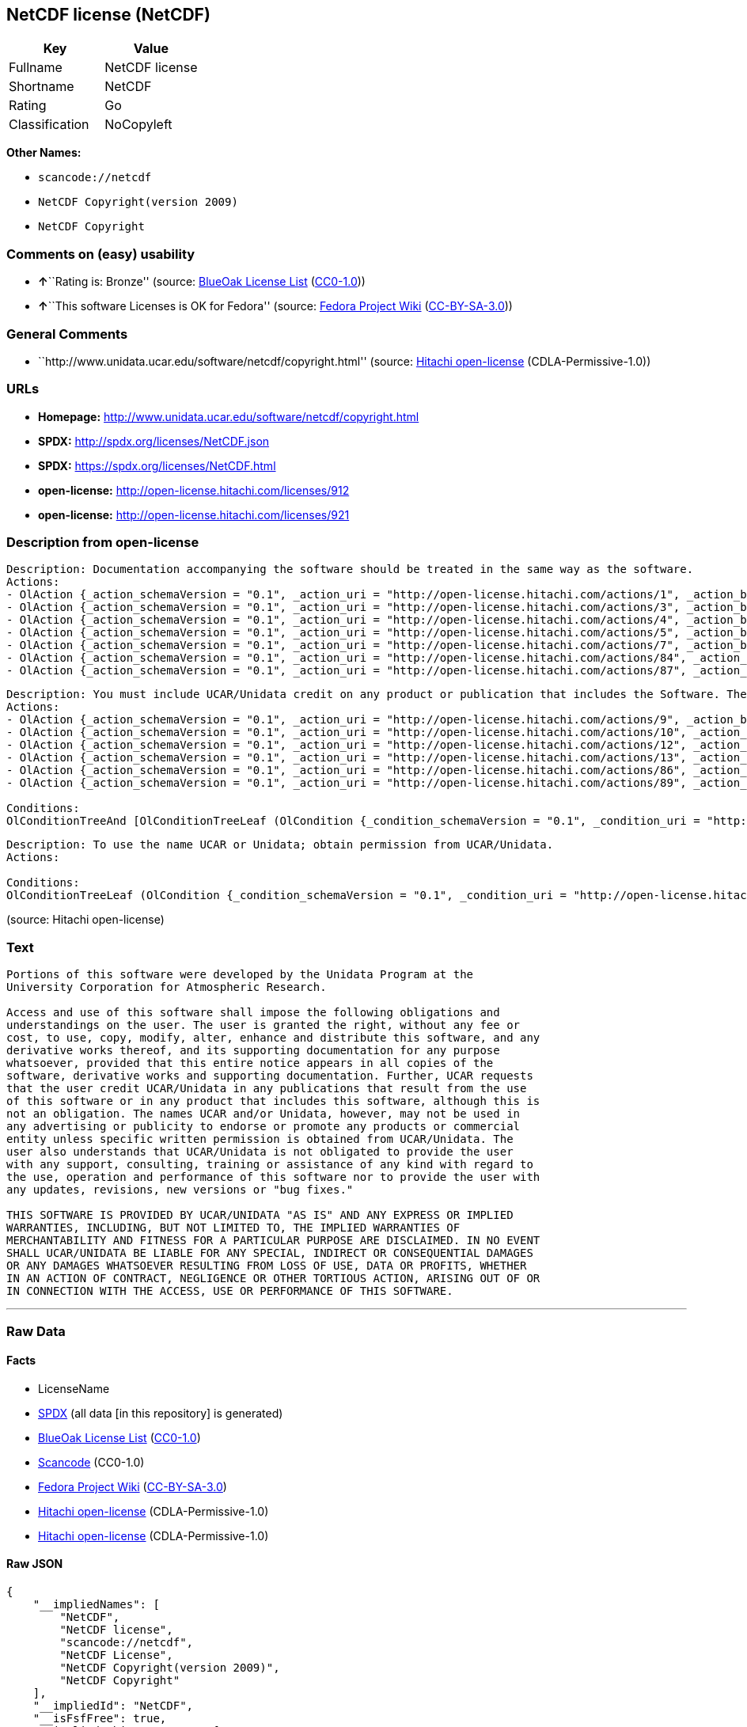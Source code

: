 == NetCDF license (NetCDF)

[cols=",",options="header",]
|===
|Key |Value
|Fullname |NetCDF license
|Shortname |NetCDF
|Rating |Go
|Classification |NoCopyleft
|===

*Other Names:*

* `+scancode://netcdf+`
* `+NetCDF Copyright(version 2009)+`
* `+NetCDF Copyright+`

=== Comments on (easy) usability

* **↑**``Rating is: Bronze'' (source:
https://blueoakcouncil.org/list[BlueOak License List]
(https://raw.githubusercontent.com/blueoakcouncil/blue-oak-list-npm-package/master/LICENSE[CC0-1.0]))
* **↑**``This software Licenses is OK for Fedora'' (source:
https://fedoraproject.org/wiki/Licensing:Main?rd=Licensing[Fedora
Project Wiki]
(https://creativecommons.org/licenses/by-sa/3.0/legalcode[CC-BY-SA-3.0]))

=== General Comments

* ``http://www.unidata.ucar.edu/software/netcdf/copyright.html''
(source: https://github.com/Hitachi/open-license[Hitachi open-license]
(CDLA-Permissive-1.0))

=== URLs

* *Homepage:* http://www.unidata.ucar.edu/software/netcdf/copyright.html
* *SPDX:* http://spdx.org/licenses/NetCDF.json
* *SPDX:* https://spdx.org/licenses/NetCDF.html
* *open-license:* http://open-license.hitachi.com/licenses/912
* *open-license:* http://open-license.hitachi.com/licenses/921

=== Description from open-license

....
Description: Documentation accompanying the software should be treated in the same way as the software.
Actions:
- OlAction {_action_schemaVersion = "0.1", _action_uri = "http://open-license.hitachi.com/actions/1", _action_baseUri = "http://open-license.hitachi.com/", _action_id = "actions/1", _action_name = Use the obtained source code without modification, _action_description = Use the fetched code as it is.}
- OlAction {_action_schemaVersion = "0.1", _action_uri = "http://open-license.hitachi.com/actions/3", _action_baseUri = "http://open-license.hitachi.com/", _action_id = "actions/3", _action_name = Modify the obtained source code., _action_description = }
- OlAction {_action_schemaVersion = "0.1", _action_uri = "http://open-license.hitachi.com/actions/4", _action_baseUri = "http://open-license.hitachi.com/", _action_id = "actions/4", _action_name = Using Modified Source Code, _action_description = }
- OlAction {_action_schemaVersion = "0.1", _action_uri = "http://open-license.hitachi.com/actions/5", _action_baseUri = "http://open-license.hitachi.com/", _action_id = "actions/5", _action_name = Use the retrieved object code, _action_description = Use the fetched code as it is.}
- OlAction {_action_schemaVersion = "0.1", _action_uri = "http://open-license.hitachi.com/actions/7", _action_baseUri = "http://open-license.hitachi.com/", _action_id = "actions/7", _action_name = Use the object code generated from the modified source code, _action_description = }
- OlAction {_action_schemaVersion = "0.1", _action_uri = "http://open-license.hitachi.com/actions/84", _action_baseUri = "http://open-license.hitachi.com/", _action_id = "actions/84", _action_name = Use the retrieved executable, _action_description = Use the obtained executable as is.}
- OlAction {_action_schemaVersion = "0.1", _action_uri = "http://open-license.hitachi.com/actions/87", _action_baseUri = "http://open-license.hitachi.com/", _action_id = "actions/87", _action_name = Use the executable generated from the modified source code, _action_description = }

....

....
Description: You must include UCAR/Unidata credit on any product or publication that includes the Software. The software's accompanying documentation shall be treated in the same manner as the software.
Actions:
- OlAction {_action_schemaVersion = "0.1", _action_uri = "http://open-license.hitachi.com/actions/9", _action_baseUri = "http://open-license.hitachi.com/", _action_id = "actions/9", _action_name = Distribute the obtained source code without modification, _action_description = Redistribute the code as it was obtained}
- OlAction {_action_schemaVersion = "0.1", _action_uri = "http://open-license.hitachi.com/actions/10", _action_baseUri = "http://open-license.hitachi.com/", _action_id = "actions/10", _action_name = Distribute the obtained object code, _action_description = Redistribute the code as it was obtained}
- OlAction {_action_schemaVersion = "0.1", _action_uri = "http://open-license.hitachi.com/actions/12", _action_baseUri = "http://open-license.hitachi.com/", _action_id = "actions/12", _action_name = Distribution of Modified Source Code, _action_description = }
- OlAction {_action_schemaVersion = "0.1", _action_uri = "http://open-license.hitachi.com/actions/13", _action_baseUri = "http://open-license.hitachi.com/", _action_id = "actions/13", _action_name = Distribute the object code generated from the modified source code, _action_description = }
- OlAction {_action_schemaVersion = "0.1", _action_uri = "http://open-license.hitachi.com/actions/86", _action_baseUri = "http://open-license.hitachi.com/", _action_id = "actions/86", _action_name = Distribute the obtained executable, _action_description = Redistribute the obtained executable as-is}
- OlAction {_action_schemaVersion = "0.1", _action_uri = "http://open-license.hitachi.com/actions/89", _action_baseUri = "http://open-license.hitachi.com/", _action_id = "actions/89", _action_name = Distribute the executable generated from the modified source code, _action_description = }

Conditions:
OlConditionTreeAnd [OlConditionTreeLeaf (OlCondition {_condition_schemaVersion = "0.1", _condition_uri = "http://open-license.hitachi.com/conditions/8", _condition_baseUri = "http://open-license.hitachi.com/", _condition_id = "conditions/8", _condition_conditionType = OBLIGATION, _condition_name = Give you a copy of the relevant license., _condition_description = }),OlConditionTreeLeaf (OlCondition {_condition_schemaVersion = "0.1", _condition_uri = "http://open-license.hitachi.com/conditions/368", _condition_baseUri = "http://open-license.hitachi.com/", _condition_id = "conditions/368", _condition_conditionType = OBLIGATION, _condition_name = Include credit to the copyright holder., _condition_description = })]

....

....
Description: To use the name UCAR or Unidata; obtain permission from UCAR/Unidata.
Actions:

Conditions:
OlConditionTreeLeaf (OlCondition {_condition_schemaVersion = "0.1", _condition_uri = "http://open-license.hitachi.com/conditions/3", _condition_baseUri = "http://open-license.hitachi.com/", _condition_id = "conditions/3", _condition_conditionType = REQUISITE, _condition_name = Get special permission in writing., _condition_description = })

....

(source: Hitachi open-license)

=== Text

....

Portions of this software were developed by the Unidata Program at the
University Corporation for Atmospheric Research.

Access and use of this software shall impose the following obligations and
understandings on the user. The user is granted the right, without any fee or
cost, to use, copy, modify, alter, enhance and distribute this software, and any
derivative works thereof, and its supporting documentation for any purpose
whatsoever, provided that this entire notice appears in all copies of the
software, derivative works and supporting documentation. Further, UCAR requests
that the user credit UCAR/Unidata in any publications that result from the use
of this software or in any product that includes this software, although this is
not an obligation. The names UCAR and/or Unidata, however, may not be used in
any advertising or publicity to endorse or promote any products or commercial
entity unless specific written permission is obtained from UCAR/Unidata. The
user also understands that UCAR/Unidata is not obligated to provide the user
with any support, consulting, training or assistance of any kind with regard to
the use, operation and performance of this software nor to provide the user with
any updates, revisions, new versions or "bug fixes."

THIS SOFTWARE IS PROVIDED BY UCAR/UNIDATA "AS IS" AND ANY EXPRESS OR IMPLIED
WARRANTIES, INCLUDING, BUT NOT LIMITED TO, THE IMPLIED WARRANTIES OF
MERCHANTABILITY AND FITNESS FOR A PARTICULAR PURPOSE ARE DISCLAIMED. IN NO EVENT
SHALL UCAR/UNIDATA BE LIABLE FOR ANY SPECIAL, INDIRECT OR CONSEQUENTIAL DAMAGES
OR ANY DAMAGES WHATSOEVER RESULTING FROM LOSS OF USE, DATA OR PROFITS, WHETHER
IN AN ACTION OF CONTRACT, NEGLIGENCE OR OTHER TORTIOUS ACTION, ARISING OUT OF OR
IN CONNECTION WITH THE ACCESS, USE OR PERFORMANCE OF THIS SOFTWARE.
....

'''''

=== Raw Data

==== Facts

* LicenseName
* https://spdx.org/licenses/NetCDF.html[SPDX] (all data [in this
repository] is generated)
* https://blueoakcouncil.org/list[BlueOak License List]
(https://raw.githubusercontent.com/blueoakcouncil/blue-oak-list-npm-package/master/LICENSE[CC0-1.0])
* https://github.com/nexB/scancode-toolkit/blob/develop/src/licensedcode/data/licenses/netcdf.yml[Scancode]
(CC0-1.0)
* https://fedoraproject.org/wiki/Licensing:Main?rd=Licensing[Fedora
Project Wiki]
(https://creativecommons.org/licenses/by-sa/3.0/legalcode[CC-BY-SA-3.0])
* https://github.com/Hitachi/open-license[Hitachi open-license]
(CDLA-Permissive-1.0)
* https://github.com/Hitachi/open-license[Hitachi open-license]
(CDLA-Permissive-1.0)

==== Raw JSON

....
{
    "__impliedNames": [
        "NetCDF",
        "NetCDF license",
        "scancode://netcdf",
        "NetCDF License",
        "NetCDF Copyright(version 2009)",
        "NetCDF Copyright"
    ],
    "__impliedId": "NetCDF",
    "__isFsfFree": true,
    "__impliedAmbiguousNames": [
        "NetCDF"
    ],
    "__impliedComments": [
        [
            "Hitachi open-license",
            [
                "http://www.unidata.ucar.edu/software/netcdf/copyright.html"
            ]
        ]
    ],
    "facts": {
        "LicenseName": {
            "implications": {
                "__impliedNames": [
                    "NetCDF"
                ],
                "__impliedId": "NetCDF"
            },
            "shortname": "NetCDF",
            "otherNames": []
        },
        "SPDX": {
            "isSPDXLicenseDeprecated": false,
            "spdxFullName": "NetCDF license",
            "spdxDetailsURL": "http://spdx.org/licenses/NetCDF.json",
            "_sourceURL": "https://spdx.org/licenses/NetCDF.html",
            "spdxLicIsOSIApproved": false,
            "spdxSeeAlso": [
                "http://www.unidata.ucar.edu/software/netcdf/copyright.html"
            ],
            "_implications": {
                "__impliedNames": [
                    "NetCDF",
                    "NetCDF license"
                ],
                "__impliedId": "NetCDF",
                "__isOsiApproved": false,
                "__impliedURLs": [
                    [
                        "SPDX",
                        "http://spdx.org/licenses/NetCDF.json"
                    ],
                    [
                        null,
                        "http://www.unidata.ucar.edu/software/netcdf/copyright.html"
                    ]
                ]
            },
            "spdxLicenseId": "NetCDF"
        },
        "Fedora Project Wiki": {
            "GPLv2 Compat?": "Yes",
            "rating": "Good",
            "Upstream URL": "http://www.unidata.ucar.edu/software/netcdf/copyright.html",
            "GPLv3 Compat?": "Yes",
            "Short Name": "NetCDF",
            "licenseType": "license",
            "_sourceURL": "https://fedoraproject.org/wiki/Licensing:Main?rd=Licensing",
            "Full Name": "NetCDF license",
            "FSF Free?": "Yes",
            "_implications": {
                "__impliedNames": [
                    "NetCDF license"
                ],
                "__isFsfFree": true,
                "__impliedAmbiguousNames": [
                    "NetCDF"
                ],
                "__impliedJudgement": [
                    [
                        "Fedora Project Wiki",
                        {
                            "tag": "PositiveJudgement",
                            "contents": "This software Licenses is OK for Fedora"
                        }
                    ]
                ]
            }
        },
        "Scancode": {
            "otherUrls": null,
            "homepageUrl": "http://www.unidata.ucar.edu/software/netcdf/copyright.html",
            "shortName": "NetCDF License",
            "textUrls": null,
            "text": "\nPortions of this software were developed by the Unidata Program at the\nUniversity Corporation for Atmospheric Research.\n\nAccess and use of this software shall impose the following obligations and\nunderstandings on the user. The user is granted the right, without any fee or\ncost, to use, copy, modify, alter, enhance and distribute this software, and any\nderivative works thereof, and its supporting documentation for any purpose\nwhatsoever, provided that this entire notice appears in all copies of the\nsoftware, derivative works and supporting documentation. Further, UCAR requests\nthat the user credit UCAR/Unidata in any publications that result from the use\nof this software or in any product that includes this software, although this is\nnot an obligation. The names UCAR and/or Unidata, however, may not be used in\nany advertising or publicity to endorse or promote any products or commercial\nentity unless specific written permission is obtained from UCAR/Unidata. The\nuser also understands that UCAR/Unidata is not obligated to provide the user\nwith any support, consulting, training or assistance of any kind with regard to\nthe use, operation and performance of this software nor to provide the user with\nany updates, revisions, new versions or \"bug fixes.\"\n\nTHIS SOFTWARE IS PROVIDED BY UCAR/UNIDATA \"AS IS\" AND ANY EXPRESS OR IMPLIED\nWARRANTIES, INCLUDING, BUT NOT LIMITED TO, THE IMPLIED WARRANTIES OF\nMERCHANTABILITY AND FITNESS FOR A PARTICULAR PURPOSE ARE DISCLAIMED. IN NO EVENT\nSHALL UCAR/UNIDATA BE LIABLE FOR ANY SPECIAL, INDIRECT OR CONSEQUENTIAL DAMAGES\nOR ANY DAMAGES WHATSOEVER RESULTING FROM LOSS OF USE, DATA OR PROFITS, WHETHER\nIN AN ACTION OF CONTRACT, NEGLIGENCE OR OTHER TORTIOUS ACTION, ARISING OUT OF OR\nIN CONNECTION WITH THE ACCESS, USE OR PERFORMANCE OF THIS SOFTWARE.",
            "category": "Permissive",
            "osiUrl": null,
            "owner": "Unidata",
            "_sourceURL": "https://github.com/nexB/scancode-toolkit/blob/develop/src/licensedcode/data/licenses/netcdf.yml",
            "key": "netcdf",
            "name": "NetCDF License",
            "spdxId": "NetCDF",
            "notes": null,
            "_implications": {
                "__impliedNames": [
                    "scancode://netcdf",
                    "NetCDF License",
                    "NetCDF"
                ],
                "__impliedId": "NetCDF",
                "__impliedCopyleft": [
                    [
                        "Scancode",
                        "NoCopyleft"
                    ]
                ],
                "__calculatedCopyleft": "NoCopyleft",
                "__impliedText": "\nPortions of this software were developed by the Unidata Program at the\nUniversity Corporation for Atmospheric Research.\n\nAccess and use of this software shall impose the following obligations and\nunderstandings on the user. The user is granted the right, without any fee or\ncost, to use, copy, modify, alter, enhance and distribute this software, and any\nderivative works thereof, and its supporting documentation for any purpose\nwhatsoever, provided that this entire notice appears in all copies of the\nsoftware, derivative works and supporting documentation. Further, UCAR requests\nthat the user credit UCAR/Unidata in any publications that result from the use\nof this software or in any product that includes this software, although this is\nnot an obligation. The names UCAR and/or Unidata, however, may not be used in\nany advertising or publicity to endorse or promote any products or commercial\nentity unless specific written permission is obtained from UCAR/Unidata. The\nuser also understands that UCAR/Unidata is not obligated to provide the user\nwith any support, consulting, training or assistance of any kind with regard to\nthe use, operation and performance of this software nor to provide the user with\nany updates, revisions, new versions or \"bug fixes.\"\n\nTHIS SOFTWARE IS PROVIDED BY UCAR/UNIDATA \"AS IS\" AND ANY EXPRESS OR IMPLIED\nWARRANTIES, INCLUDING, BUT NOT LIMITED TO, THE IMPLIED WARRANTIES OF\nMERCHANTABILITY AND FITNESS FOR A PARTICULAR PURPOSE ARE DISCLAIMED. IN NO EVENT\nSHALL UCAR/UNIDATA BE LIABLE FOR ANY SPECIAL, INDIRECT OR CONSEQUENTIAL DAMAGES\nOR ANY DAMAGES WHATSOEVER RESULTING FROM LOSS OF USE, DATA OR PROFITS, WHETHER\nIN AN ACTION OF CONTRACT, NEGLIGENCE OR OTHER TORTIOUS ACTION, ARISING OUT OF OR\nIN CONNECTION WITH THE ACCESS, USE OR PERFORMANCE OF THIS SOFTWARE.",
                "__impliedURLs": [
                    [
                        "Homepage",
                        "http://www.unidata.ucar.edu/software/netcdf/copyright.html"
                    ]
                ]
            }
        },
        "Hitachi open-license": {
            "notices": [
                {
                    "content": "the software is provided \"as-is\" and without warranty of any kind, either express or implied, including, but not limited to, the implied warranties of commercial usability and fitness for a particular purpose. The warranties include, but are not limited to, the implied warranties of commercial applicability and fitness for a particular purpose.",
                    "description": "There is no guarantee."
                },
                {
                    "content": "In no event shall the copyright holder be liable for any special, indirect or consequential damages, whether in contract, negligence or other tort action, arising out of the use or performance of such software, or any damages resulting from loss of use, loss of data or loss of profits."
                }
            ],
            "_sourceURL": "http://open-license.hitachi.com/licenses/912",
            "content": "    Copyright 1998-2009 University Corporation for Atmospheric Research/Unidata\r\n\r\n    Portions of this software were developed by the Unidata Program at the\r\n    University Corporation for Atmospheric Research.\r\n\r\n    Access and use of this software shall impose the following obligations\r\n    and understandings on the user. The user is granted the right, without\r\n    any fee or cost, to use, copy, modify, alter, enhance and distribute\r\n    this software, and any derivative works thereof, and its supporting\r\n    documentation for any purpose whatsoever, provided that this entire\r\n    notice appears in all copies of the software, derivative works and\r\n    supporting documentation.  Further, UCAR requests that the user credit\r\n    UCAR/Unidata in any publications that result from the use of this\r\n    software or in any product that includes this software. The names UCAR\r\n    and/or Unidata, however, may not be used in any advertising or publicity\r\n    to endorse or promote any products or commercial entity unless specific\r\n    written permission is obtained from UCAR/Unidata. The user also\r\n    understands that UCAR/Unidata is not obligated to provide the user with\r\n    any support, consulting, training or assistance of any kind with regard\r\n    to the use, operation and performance of this software nor to provide\r\n    the user with any updates, revisions, new versions or \"bug fixes.\"\r\n\r\n    THIS SOFTWARE IS PROVIDED BY UCAR/UNIDATA \"AS IS\" AND ANY EXPRESS OR\r\n    IMPLIED WARRANTIES, INCLUDING, BUT NOT LIMITED TO, THE IMPLIED\r\n    WARRANTIES OF MERCHANTABILITY AND FITNESS FOR A PARTICULAR PURPOSE ARE\r\n    DISCLAIMED. IN NO EVENT SHALL UCAR/UNIDATA BE LIABLE FOR ANY SPECIAL,\r\n    INDIRECT OR CONSEQUENTIAL DAMAGES OR ANY DAMAGES WHATSOEVER RESULTING\r\n    FROM LOSS OF USE, DATA OR PROFITS, WHETHER IN AN ACTION OF CONTRACT,\r\n    NEGLIGENCE OR OTHER TORTIOUS ACTION, ARISING OUT OF OR IN CONNECTION\r\n    WITH THE ACCESS, USE OR PERFORMANCE OF THIS SOFTWARE.",
            "name": "NetCDF Copyright(version 2009)",
            "permissions": [
                {
                    "actions": [
                        {
                            "name": "Use the obtained source code without modification",
                            "description": "Use the fetched code as it is."
                        },
                        {
                            "name": "Modify the obtained source code."
                        },
                        {
                            "name": "Using Modified Source Code"
                        },
                        {
                            "name": "Use the retrieved object code",
                            "description": "Use the fetched code as it is."
                        },
                        {
                            "name": "Use the object code generated from the modified source code"
                        },
                        {
                            "name": "Use the retrieved executable",
                            "description": "Use the obtained executable as is."
                        },
                        {
                            "name": "Use the executable generated from the modified source code"
                        }
                    ],
                    "_str": "Description: Documentation accompanying the software should be treated in the same way as the software.\nActions:\n- OlAction {_action_schemaVersion = \"0.1\", _action_uri = \"http://open-license.hitachi.com/actions/1\", _action_baseUri = \"http://open-license.hitachi.com/\", _action_id = \"actions/1\", _action_name = Use the obtained source code without modification, _action_description = Use the fetched code as it is.}\n- OlAction {_action_schemaVersion = \"0.1\", _action_uri = \"http://open-license.hitachi.com/actions/3\", _action_baseUri = \"http://open-license.hitachi.com/\", _action_id = \"actions/3\", _action_name = Modify the obtained source code., _action_description = }\n- OlAction {_action_schemaVersion = \"0.1\", _action_uri = \"http://open-license.hitachi.com/actions/4\", _action_baseUri = \"http://open-license.hitachi.com/\", _action_id = \"actions/4\", _action_name = Using Modified Source Code, _action_description = }\n- OlAction {_action_schemaVersion = \"0.1\", _action_uri = \"http://open-license.hitachi.com/actions/5\", _action_baseUri = \"http://open-license.hitachi.com/\", _action_id = \"actions/5\", _action_name = Use the retrieved object code, _action_description = Use the fetched code as it is.}\n- OlAction {_action_schemaVersion = \"0.1\", _action_uri = \"http://open-license.hitachi.com/actions/7\", _action_baseUri = \"http://open-license.hitachi.com/\", _action_id = \"actions/7\", _action_name = Use the object code generated from the modified source code, _action_description = }\n- OlAction {_action_schemaVersion = \"0.1\", _action_uri = \"http://open-license.hitachi.com/actions/84\", _action_baseUri = \"http://open-license.hitachi.com/\", _action_id = \"actions/84\", _action_name = Use the retrieved executable, _action_description = Use the obtained executable as is.}\n- OlAction {_action_schemaVersion = \"0.1\", _action_uri = \"http://open-license.hitachi.com/actions/87\", _action_baseUri = \"http://open-license.hitachi.com/\", _action_id = \"actions/87\", _action_name = Use the executable generated from the modified source code, _action_description = }\n\n",
                    "conditions": null,
                    "description": "Documentation accompanying the software should be treated in the same way as the software."
                },
                {
                    "actions": [
                        {
                            "name": "Distribute the obtained source code without modification",
                            "description": "Redistribute the code as it was obtained"
                        },
                        {
                            "name": "Distribute the obtained object code",
                            "description": "Redistribute the code as it was obtained"
                        },
                        {
                            "name": "Distribution of Modified Source Code"
                        },
                        {
                            "name": "Distribute the object code generated from the modified source code"
                        },
                        {
                            "name": "Distribute the obtained executable",
                            "description": "Redistribute the obtained executable as-is"
                        },
                        {
                            "name": "Distribute the executable generated from the modified source code"
                        }
                    ],
                    "_str": "Description: You must include UCAR/Unidata credit on any product or publication that includes the Software. The software's accompanying documentation shall be treated in the same manner as the software.\nActions:\n- OlAction {_action_schemaVersion = \"0.1\", _action_uri = \"http://open-license.hitachi.com/actions/9\", _action_baseUri = \"http://open-license.hitachi.com/\", _action_id = \"actions/9\", _action_name = Distribute the obtained source code without modification, _action_description = Redistribute the code as it was obtained}\n- OlAction {_action_schemaVersion = \"0.1\", _action_uri = \"http://open-license.hitachi.com/actions/10\", _action_baseUri = \"http://open-license.hitachi.com/\", _action_id = \"actions/10\", _action_name = Distribute the obtained object code, _action_description = Redistribute the code as it was obtained}\n- OlAction {_action_schemaVersion = \"0.1\", _action_uri = \"http://open-license.hitachi.com/actions/12\", _action_baseUri = \"http://open-license.hitachi.com/\", _action_id = \"actions/12\", _action_name = Distribution of Modified Source Code, _action_description = }\n- OlAction {_action_schemaVersion = \"0.1\", _action_uri = \"http://open-license.hitachi.com/actions/13\", _action_baseUri = \"http://open-license.hitachi.com/\", _action_id = \"actions/13\", _action_name = Distribute the object code generated from the modified source code, _action_description = }\n- OlAction {_action_schemaVersion = \"0.1\", _action_uri = \"http://open-license.hitachi.com/actions/86\", _action_baseUri = \"http://open-license.hitachi.com/\", _action_id = \"actions/86\", _action_name = Distribute the obtained executable, _action_description = Redistribute the obtained executable as-is}\n- OlAction {_action_schemaVersion = \"0.1\", _action_uri = \"http://open-license.hitachi.com/actions/89\", _action_baseUri = \"http://open-license.hitachi.com/\", _action_id = \"actions/89\", _action_name = Distribute the executable generated from the modified source code, _action_description = }\n\nConditions:\nOlConditionTreeAnd [OlConditionTreeLeaf (OlCondition {_condition_schemaVersion = \"0.1\", _condition_uri = \"http://open-license.hitachi.com/conditions/8\", _condition_baseUri = \"http://open-license.hitachi.com/\", _condition_id = \"conditions/8\", _condition_conditionType = OBLIGATION, _condition_name = Give you a copy of the relevant license., _condition_description = }),OlConditionTreeLeaf (OlCondition {_condition_schemaVersion = \"0.1\", _condition_uri = \"http://open-license.hitachi.com/conditions/368\", _condition_baseUri = \"http://open-license.hitachi.com/\", _condition_id = \"conditions/368\", _condition_conditionType = OBLIGATION, _condition_name = Include credit to the copyright holder., _condition_description = })]\n\n",
                    "conditions": {
                        "AND": [
                            {
                                "name": "Give you a copy of the relevant license.",
                                "type": "OBLIGATION"
                            },
                            {
                                "name": "Include credit to the copyright holder.",
                                "type": "OBLIGATION"
                            }
                        ]
                    },
                    "description": "You must include UCAR/Unidata credit on any product or publication that includes the Software. The software's accompanying documentation shall be treated in the same manner as the software."
                },
                {
                    "actions": [],
                    "_str": "Description: To use the name UCAR or Unidata; obtain permission from UCAR/Unidata.\nActions:\n\nConditions:\nOlConditionTreeLeaf (OlCondition {_condition_schemaVersion = \"0.1\", _condition_uri = \"http://open-license.hitachi.com/conditions/3\", _condition_baseUri = \"http://open-license.hitachi.com/\", _condition_id = \"conditions/3\", _condition_conditionType = REQUISITE, _condition_name = Get special permission in writing., _condition_description = })\n\n",
                    "conditions": {
                        "name": "Get special permission in writing.",
                        "type": "REQUISITE"
                    },
                    "description": "To use the name UCAR or Unidata; obtain permission from UCAR/Unidata."
                }
            ],
            "_implications": {
                "__impliedNames": [
                    "NetCDF Copyright(version 2009)",
                    "NetCDF"
                ],
                "__impliedText": "    Copyright 1998-2009 University Corporation for Atmospheric Research/Unidata\r\n\r\n    Portions of this software were developed by the Unidata Program at the\r\n    University Corporation for Atmospheric Research.\r\n\r\n    Access and use of this software shall impose the following obligations\r\n    and understandings on the user. The user is granted the right, without\r\n    any fee or cost, to use, copy, modify, alter, enhance and distribute\r\n    this software, and any derivative works thereof, and its supporting\r\n    documentation for any purpose whatsoever, provided that this entire\r\n    notice appears in all copies of the software, derivative works and\r\n    supporting documentation.  Further, UCAR requests that the user credit\r\n    UCAR/Unidata in any publications that result from the use of this\r\n    software or in any product that includes this software. The names UCAR\r\n    and/or Unidata, however, may not be used in any advertising or publicity\r\n    to endorse or promote any products or commercial entity unless specific\r\n    written permission is obtained from UCAR/Unidata. The user also\r\n    understands that UCAR/Unidata is not obligated to provide the user with\r\n    any support, consulting, training or assistance of any kind with regard\r\n    to the use, operation and performance of this software nor to provide\r\n    the user with any updates, revisions, new versions or \"bug fixes.\"\r\n\r\n    THIS SOFTWARE IS PROVIDED BY UCAR/UNIDATA \"AS IS\" AND ANY EXPRESS OR\r\n    IMPLIED WARRANTIES, INCLUDING, BUT NOT LIMITED TO, THE IMPLIED\r\n    WARRANTIES OF MERCHANTABILITY AND FITNESS FOR A PARTICULAR PURPOSE ARE\r\n    DISCLAIMED. IN NO EVENT SHALL UCAR/UNIDATA BE LIABLE FOR ANY SPECIAL,\r\n    INDIRECT OR CONSEQUENTIAL DAMAGES OR ANY DAMAGES WHATSOEVER RESULTING\r\n    FROM LOSS OF USE, DATA OR PROFITS, WHETHER IN AN ACTION OF CONTRACT,\r\n    NEGLIGENCE OR OTHER TORTIOUS ACTION, ARISING OUT OF OR IN CONNECTION\r\n    WITH THE ACCESS, USE OR PERFORMANCE OF THIS SOFTWARE.",
                "__impliedURLs": [
                    [
                        "open-license",
                        "http://open-license.hitachi.com/licenses/912"
                    ]
                ]
            }
        },
        "BlueOak License List": {
            "BlueOakRating": "Bronze",
            "url": "https://spdx.org/licenses/NetCDF.html",
            "isPermissive": true,
            "_sourceURL": "https://blueoakcouncil.org/list",
            "name": "NetCDF license",
            "id": "NetCDF",
            "_implications": {
                "__impliedNames": [
                    "NetCDF",
                    "NetCDF license"
                ],
                "__impliedJudgement": [
                    [
                        "BlueOak License List",
                        {
                            "tag": "PositiveJudgement",
                            "contents": "Rating is: Bronze"
                        }
                    ]
                ],
                "__impliedCopyleft": [
                    [
                        "BlueOak License List",
                        "NoCopyleft"
                    ]
                ],
                "__calculatedCopyleft": "NoCopyleft",
                "__impliedURLs": [
                    [
                        "SPDX",
                        "https://spdx.org/licenses/NetCDF.html"
                    ]
                ]
            }
        }
    },
    "__impliedJudgement": [
        [
            "BlueOak License List",
            {
                "tag": "PositiveJudgement",
                "contents": "Rating is: Bronze"
            }
        ],
        [
            "Fedora Project Wiki",
            {
                "tag": "PositiveJudgement",
                "contents": "This software Licenses is OK for Fedora"
            }
        ]
    ],
    "__impliedCopyleft": [
        [
            "BlueOak License List",
            "NoCopyleft"
        ],
        [
            "Scancode",
            "NoCopyleft"
        ]
    ],
    "__calculatedCopyleft": "NoCopyleft",
    "__isOsiApproved": false,
    "__impliedText": "\nPortions of this software were developed by the Unidata Program at the\nUniversity Corporation for Atmospheric Research.\n\nAccess and use of this software shall impose the following obligations and\nunderstandings on the user. The user is granted the right, without any fee or\ncost, to use, copy, modify, alter, enhance and distribute this software, and any\nderivative works thereof, and its supporting documentation for any purpose\nwhatsoever, provided that this entire notice appears in all copies of the\nsoftware, derivative works and supporting documentation. Further, UCAR requests\nthat the user credit UCAR/Unidata in any publications that result from the use\nof this software or in any product that includes this software, although this is\nnot an obligation. The names UCAR and/or Unidata, however, may not be used in\nany advertising or publicity to endorse or promote any products or commercial\nentity unless specific written permission is obtained from UCAR/Unidata. The\nuser also understands that UCAR/Unidata is not obligated to provide the user\nwith any support, consulting, training or assistance of any kind with regard to\nthe use, operation and performance of this software nor to provide the user with\nany updates, revisions, new versions or \"bug fixes.\"\n\nTHIS SOFTWARE IS PROVIDED BY UCAR/UNIDATA \"AS IS\" AND ANY EXPRESS OR IMPLIED\nWARRANTIES, INCLUDING, BUT NOT LIMITED TO, THE IMPLIED WARRANTIES OF\nMERCHANTABILITY AND FITNESS FOR A PARTICULAR PURPOSE ARE DISCLAIMED. IN NO EVENT\nSHALL UCAR/UNIDATA BE LIABLE FOR ANY SPECIAL, INDIRECT OR CONSEQUENTIAL DAMAGES\nOR ANY DAMAGES WHATSOEVER RESULTING FROM LOSS OF USE, DATA OR PROFITS, WHETHER\nIN AN ACTION OF CONTRACT, NEGLIGENCE OR OTHER TORTIOUS ACTION, ARISING OUT OF OR\nIN CONNECTION WITH THE ACCESS, USE OR PERFORMANCE OF THIS SOFTWARE.",
    "__impliedURLs": [
        [
            "SPDX",
            "http://spdx.org/licenses/NetCDF.json"
        ],
        [
            null,
            "http://www.unidata.ucar.edu/software/netcdf/copyright.html"
        ],
        [
            "SPDX",
            "https://spdx.org/licenses/NetCDF.html"
        ],
        [
            "Homepage",
            "http://www.unidata.ucar.edu/software/netcdf/copyright.html"
        ],
        [
            "open-license",
            "http://open-license.hitachi.com/licenses/912"
        ],
        [
            "open-license",
            "http://open-license.hitachi.com/licenses/921"
        ]
    ]
}
....

==== Dot Cluster Graph

../dot/NetCDF.svg
